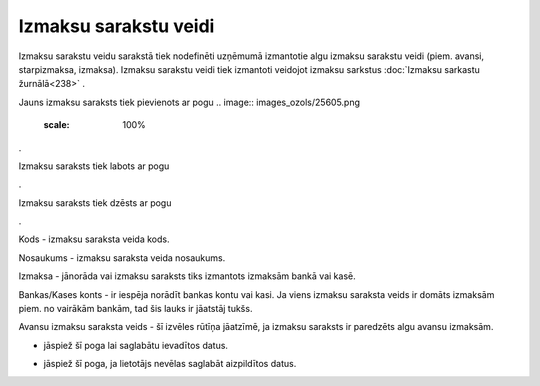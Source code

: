.. 280 Izmaksu sarakstu veidi************************** 


Izmaksu sarakstu veidu sarakstā tiek nodefinēti uzņēmumā izmantotie
algu izmaksu sarakstu veidi (piem. avansi, starpizmaksa, izmaksa).
Izmaksu sarakstu veidi tiek izmantoti veidojot izmaksu sarkstus
:doc:`Izmaksu sarkastu žurnālā<238>` .



Jauns izmaksu saraksts tiek pievienots ar pogu .. image::
images_ozols/25605.png
    :scale: 100%
.



Izmaksu saraksts tiek labots ar pogu .. image:: images_ozols/25603.png
    :scale: 100%
.



Izmaksu saraksts tiek dzēsts ar pogu .. image:: images_ozols/25602.png
    :scale: 100%
.



.. image:: images_ozols/25674.png
    :scale: 100%




Kods - izmaksu saraksta veida kods.

Nosaukums - izmaksu saraksta veida nosaukums.

Izmaksa - jānorāda vai izmaksu saraksts tiks izmantots izmaksām bankā
vai kasē.

Bankas/Kases konts - ir iespēja norādīt bankas kontu vai kasi. Ja
viens izmaksu saraksta veids ir domāts izmaksām piem. no vairākām
bankām, tad šis lauks ir jāatstāj tukšs.

Avansu izmaksu saraksta veids - šī izvēles rūtīņa jāatzīmē, ja izmaksu
saraksts ir paredzēts algu avansu izmaksām.



.. image:: images_ozols/25621.png
    :scale: 100%
- jāspiež šī poga lai saglabātu ievadītos datus.

.. image:: images_ozols/25675.png
    :scale: 100%
- jāspiež šī poga, ja lietotājs nevēlas saglabāt aizpildītos datus.

 